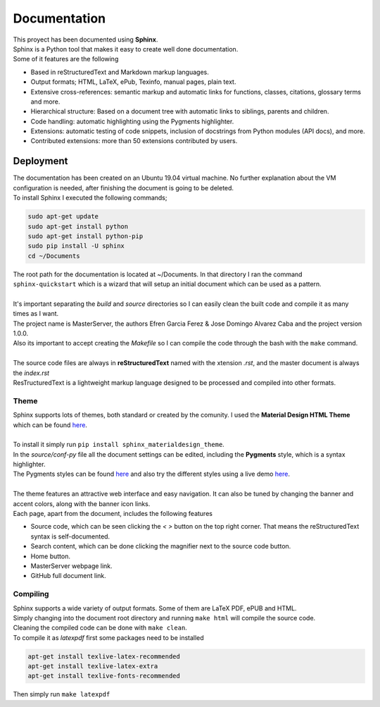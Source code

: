 =============
Documentation
=============

| This proyect has been documented using **Sphinx**.
| Sphinx is a Python tool that makes it easy to create well done documentation. 
| Some of it features are the following

- Based in reStructuredText and Markdown markup languages.
- Output formats; HTML, LaTeX, ePub, Texinfo, manual pages, plain text.
- Extensive cross-references: semantic markup and automatic links for functions, classes, citations, glossary terms and more.
- Hierarchical structure: Based on a document tree with automatic links to siblings, parents and children.
- Code handling: automatic highlighting using the Pygments highlighter.
- Extensions: automatic testing of code snippets, inclusion of docstrings from Python modules (API docs), and more.
- Contributed extensions: more than 50 extensions contributed by users.

Deployment
==========

| The documentation has been created on an Ubuntu 19.04 virtual machine. No further explanation about the VM configuration is needed, after finishing the document is going to be deleted.
| To install Sphinx I executed the following commands;

.. code-block:: bash

   sudo apt-get update
   sudo apt-get install python
   sudo apt-get install python-pip
   sudo pip install -U sphinx
   cd ~/Documents

| The root path for the documentation is located at ~/Documents. In that directory I ran the command ``sphinx-quickstart`` which is a wizard that will setup an initial document which can be used as a pattern.
| 
| It's important separating the *build* and *source* directories so I can easily clean the built code and compile it as many times as I want.
| The project name is MasterServer, the authors Efren Garcia Ferez & Jose Domingo Alvarez Caba and the project version 1.0.0.
| Also its important to accept creating the *Makefile* so I can compile the code through the bash with the ``make`` command.
|
| The source code files are always in **reStructuredText** named with the xtension *.rst*, and the master document is always the *index.rst*
| ResTructuredText is a lightweight markup language designed to be processed and compiled into other formats.


-----
Theme
-----

| Sphinx supports lots of themes, both standard or created by the comunity. I used the **Material Design HTML Theme** which can be found `here <https://github.com/myyasuda/sphinx_materialdesign_theme>`__.
| 
| To install it simply run ``pip install sphinx_materialdesign_theme``. 
| In the *source/conf-py* file all the document settings can be edited, including the **Pygments** style, which is a syntax highlighter.
| The Pygments styles can be found `here <https://help.farbox.com/pygments.html>`__ and also try the different styles using a live demo `here <https://pygments.org/demo/#try>`__.
| 
| The theme features an attractive web interface and easy navigation. It can also be tuned by changing the banner and accent colors, along with the banner icon links.
| Each page, apart from the document, includes the following features

- Source code, which can be seen clicking the *< >* button on the top right corner. That means the reStructuredText syntax is self-documented.
- Search content, which can be done clicking the magnifier next to the source code button.
- Home button.
- MasterServer webpage link.
- GitHub full document link.

---------
Compiling
---------

| Sphinx supports a wide variety of output formats. Some of them are LaTeX PDF, ePUB and HTML.
| Simply changing into the document root directory and running ``make html`` will compile the source code.
| Cleaning the compiled code can be done with ``make clean``.
| To compile it as *latexpdf* first some packages need to be installed

.. code-block:: bash

   apt-get install texlive-latex-recommended
   apt-get install texlive-latex-extra
   apt-get install texlive-fonts-recommended

| Then simply run ``make latexpdf``
